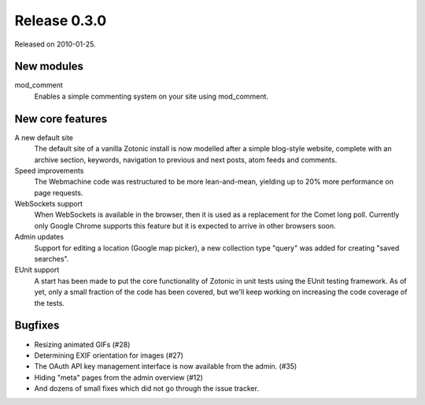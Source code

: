 Release 0.3.0
=============

Released on 2010-01-25.


New modules
-----------

mod_comment
   Enables a simple commenting system on your site using mod_comment.


New core features
-----------------

A new default site
   The default site of a vanilla Zotonic install is now modelled after
   a simple blog-style website, complete with an archive section,
   keywords, navigation to previous and next posts, atom feeds and
   comments.

Speed improvements
   The Webmachine code was restructured to be more lean-and-mean,
   yielding up to 20% more performance on page requests.

WebSockets support
   When WebSockets is available in the browser, then it is used as a
   replacement for the Comet long poll. Currently only Google Chrome
   supports this feature but it is expected to arrive in other
   browsers soon.

Admin updates
   Support for editing a location (Google map picker), a new
   collection type "query" was added for creating "saved searches".

EUnit support
   A start has been made to put the core functionality of Zotonic in
   unit tests using the EUnit testing framework. As of yet, only a
   small fraction of the code has been covered, but we'll keep working
   on increasing the code coverage of the tests.

   
Bugfixes
--------

* Resizing animated GIFs (#28)
* Determining EXIF orientation for images (#27)
* The OAuth API key management interface is now available from the admin. (#35)
* Hiding "meta" pages from the admin overview (#12)
* And dozens of small fixes which did not go through the issue tracker.
